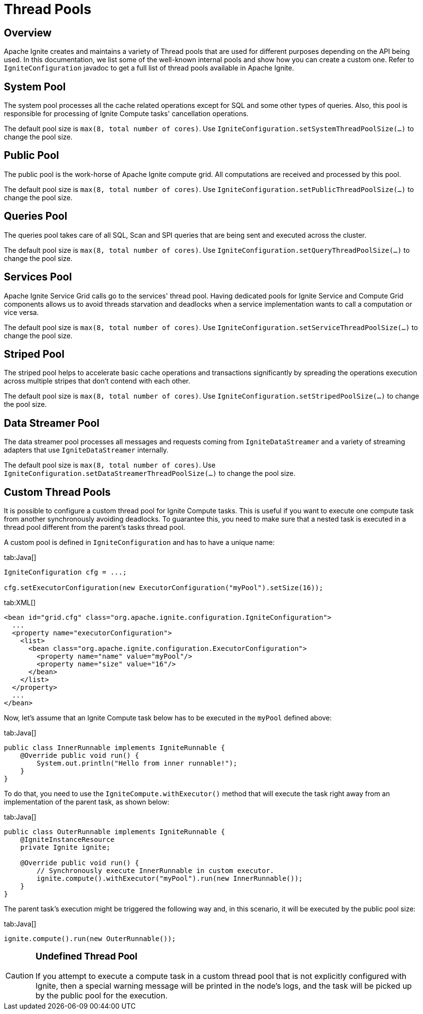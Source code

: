 = Thread Pools

== Overview

Apache Ignite creates and maintains a variety of Thread pools that are used for different purposes depending on the
API being used. In this documentation, we list some of the well-known internal pools and show how you can create a
custom one. Refer to `IgniteConfiguration` javadoc to get a full list of thread pools available in Apache Ignite.

== System Pool

The system pool processes all the cache related operations except for SQL and some other types of queries. Also, this pool is
responsible for processing of Ignite Compute tasks' cancellation operations.

The default pool size is `max(8, total number of cores)`. Use `IgniteConfiguration.setSystemThreadPoolSize(...)` to change the pool size.

== Public Pool

The public pool is the work-horse of Apache Ignite compute grid. All computations are received and processed by this pool.

The default pool size is `max(8, total number of cores)`. Use `IgniteConfiguration.setPublicThreadPoolSize(...)` to change the pool size.

== Queries Pool

The queries pool takes care of all SQL, Scan and SPI queries that are being sent and executed across the cluster.

The default pool size is `max(8, total number of cores)`. Use `IgniteConfiguration.setQueryThreadPoolSize(...)` to change the pool size.

== Services Pool

Apache Ignite Service Grid calls go to the services' thread pool. Having dedicated pools for Ignite Service and
Compute Grid components allows us to avoid threads starvation and deadlocks when a service implementation wants to call a computation or vice versa.

The default pool size is `max(8, total number of cores)`. Use `IgniteConfiguration.setServiceThreadPoolSize(...)` to change the pool size.

== Striped Pool

The striped pool helps to accelerate basic cache operations and transactions significantly by spreading the operations
execution across multiple stripes that don't contend with each other.

The default pool size is `max(8, total number of cores)`. Use `IgniteConfiguration.setStripedPoolSize(...)` to change the pool size.

== Data Streamer Pool

The data streamer pool processes all messages and requests coming from `IgniteDataStreamer` and a variety of streaming
adapters that use `IgniteDataStreamer` internally.

The default pool size is `max(8, total number of cores)`. Use `IgniteConfiguration.setDataStreamerThreadPoolSize(...)` to change the pool size.

== Custom Thread Pools

It is possible to configure a custom thread pool for Ignite Compute tasks. This is useful if you want to execute one
compute task from another synchronously avoiding deadlocks. To guarantee this, you need to make sure that a nested
task is executed in a thread pool different from the parent's tasks thread pool.

A custom pool is defined in `IgniteConfiguration` and has to have a unique name:

[tabs]
--
tab:Java[]
[source,java]
----
IgniteConfiguration cfg = ...;

cfg.setExecutorConfiguration(new ExecutorConfiguration("myPool").setSize(16));
----
tab:XML[]
[source,xml]
----
<bean id="grid.cfg" class="org.apache.ignite.configuration.IgniteConfiguration">
  ...
  <property name="executorConfiguration">
    <list>
      <bean class="org.apache.ignite.configuration.ExecutorConfiguration">
        <property name="name" value="myPool"/>
        <property name="size" value="16"/>
      </bean>
    </list>
  </property>
  ...
</bean>
----
--

Now, let's assume that an Ignite Compute task below has to be executed in the `myPool` defined above:

[tabs]
--
tab:Java[]
[source,java]
----
public class InnerRunnable implements IgniteRunnable {
    @Override public void run() {
        System.out.println("Hello from inner runnable!");
    }
}
----
--

To do that, you need to use the `IgniteCompute.withExecutor()` method that will execute the task right away from an
implementation of the parent task, as shown below:

[tabs]
--
tab:Java[]
[source,java]
----
public class OuterRunnable implements IgniteRunnable {
    @IgniteInstanceResource
    private Ignite ignite;

    @Override public void run() {
        // Synchronously execute InnerRunnable in custom executor.
        ignite.compute().withExecutor("myPool").run(new InnerRunnable());
    }
}
----
--

The parent task's execution might be triggered the following way and, in this scenario, it will be executed by the public pool size:

[tabs]
--
tab:Java[]
[source,java]
----
ignite.compute().run(new OuterRunnable());
----
--

[CAUTION]
====
[discrete]
=== Undefined Thread Pool
If you attempt to execute a compute task in a custom thread pool that is not explicitly configured with Ignite,
then a special warning message will be printed in the node's logs, and the task will be picked up by the public pool for the execution.
====
